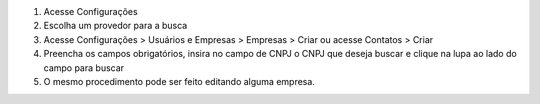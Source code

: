 #. Acesse  Configurações
#. Escolha um provedor para a busca
#. Acesse Configurações > Usuários e Empresas > Empresas > Criar ou acesse Contatos > Criar
#. Preencha os campos obrigatórios, insira no campo de CNPJ o CNPJ que deseja buscar e clique na lupa ao lado do campo para buscar
#. O mesmo procedimento pode ser feito editando alguma empresa.
